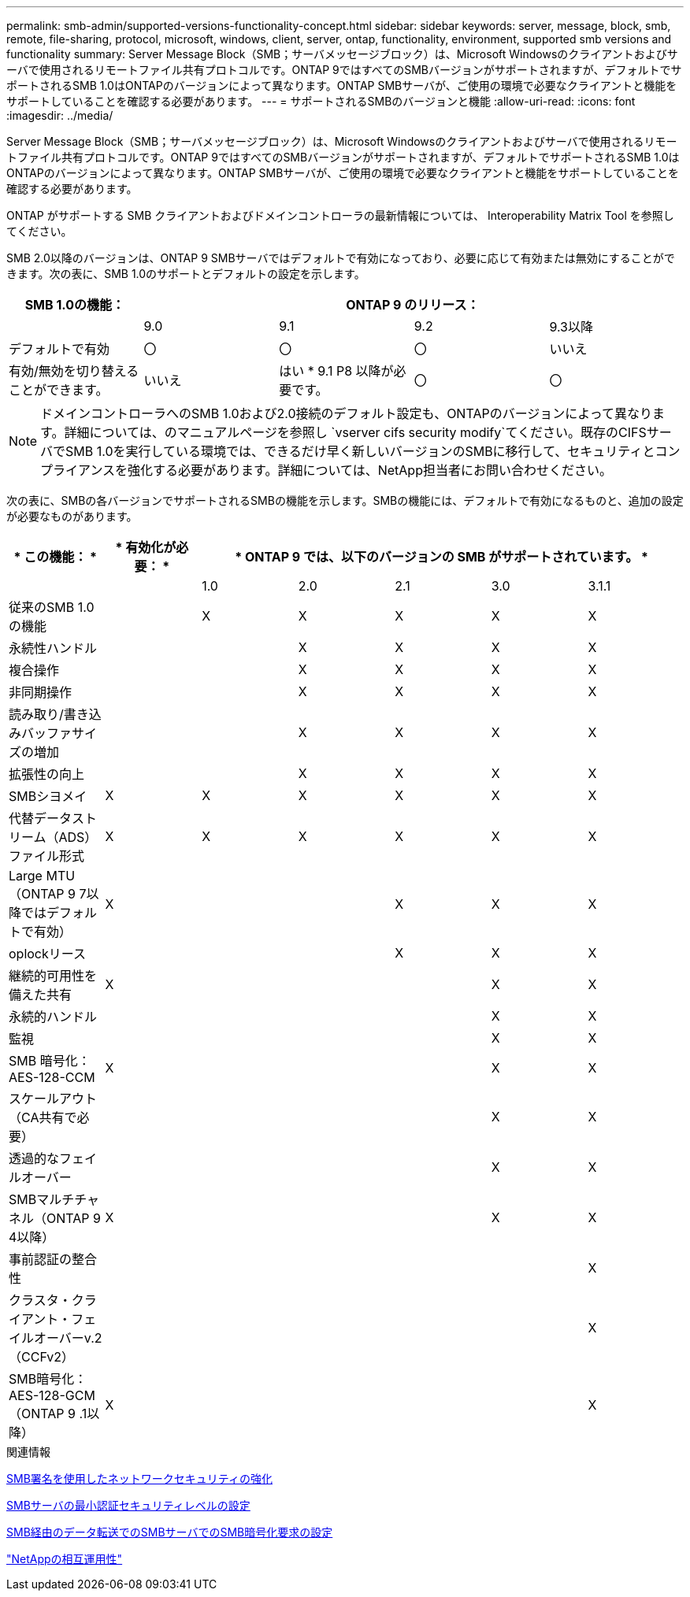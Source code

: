 ---
permalink: smb-admin/supported-versions-functionality-concept.html 
sidebar: sidebar 
keywords: server, message, block, smb, remote, file-sharing, protocol, microsoft, windows, client, server, ontap, functionality, environment, supported smb versions and functionality 
summary: Server Message Block（SMB；サーバメッセージブロック）は、Microsoft Windowsのクライアントおよびサーバで使用されるリモートファイル共有プロトコルです。ONTAP 9ではすべてのSMBバージョンがサポートされますが、デフォルトでサポートされるSMB 1.0はONTAPのバージョンによって異なります。ONTAP SMBサーバが、ご使用の環境で必要なクライアントと機能をサポートしていることを確認する必要があります。 
---
= サポートされるSMBのバージョンと機能
:allow-uri-read: 
:icons: font
:imagesdir: ../media/


[role="lead"]
Server Message Block（SMB；サーバメッセージブロック）は、Microsoft Windowsのクライアントおよびサーバで使用されるリモートファイル共有プロトコルです。ONTAP 9ではすべてのSMBバージョンがサポートされますが、デフォルトでサポートされるSMB 1.0はONTAPのバージョンによって異なります。ONTAP SMBサーバが、ご使用の環境で必要なクライアントと機能をサポートしていることを確認する必要があります。

ONTAP がサポートする SMB クライアントおよびドメインコントローラの最新情報については、 Interoperability Matrix Tool を参照してください。

SMB 2.0以降のバージョンは、ONTAP 9 SMBサーバではデフォルトで有効になっており、必要に応じて有効または無効にすることができます。次の表に、SMB 1.0のサポートとデフォルトの設定を示します。

|===
| SMB 1.0の機能： 4+| ONTAP 9 のリリース： 


 a| 
 a| 
9.0
 a| 
9.1
 a| 
9.2
 a| 
9.3以降



 a| 
デフォルトで有効
 a| 
〇
 a| 
〇
 a| 
〇
 a| 
いいえ



 a| 
有効/無効を切り替えることができます。
 a| 
いいえ
 a| 
はい * 9.1 P8 以降が必要です。
 a| 
〇
 a| 
〇

|===
[NOTE]
====
ドメインコントローラへのSMB 1.0および2.0接続のデフォルト設定も、ONTAPのバージョンによって異なります。詳細については、のマニュアルページを参照し `vserver cifs security modify`てください。既存のCIFSサーバでSMB 1.0を実行している環境では、できるだけ早く新しいバージョンのSMBに移行して、セキュリティとコンプライアンスを強化する必要があります。詳細については、NetApp担当者にお問い合わせください。

====
次の表に、SMBの各バージョンでサポートされるSMBの機能を示します。SMBの機能には、デフォルトで有効になるものと、追加の設定が必要なものがあります。

|===
| * この機能： * | * 有効化が必要： * 5+| * ONTAP 9 では、以下のバージョンの SMB がサポートされています。 * 


 a| 
 a| 
 a| 
1.0
 a| 
2.0
 a| 
2.1
 a| 
3.0
 a| 
3.1.1



 a| 
従来のSMB 1.0の機能
 a| 
 a| 
X
 a| 
X
 a| 
X
 a| 
X
 a| 
X



 a| 
永続性ハンドル
 a| 
 a| 
 a| 
X
 a| 
X
 a| 
X
 a| 
X



 a| 
複合操作
 a| 
 a| 
 a| 
X
 a| 
X
 a| 
X
 a| 
X



 a| 
非同期操作
 a| 
 a| 
 a| 
X
 a| 
X
 a| 
X
 a| 
X



 a| 
読み取り/書き込みバッファサイズの増加
 a| 
 a| 
 a| 
X
 a| 
X
 a| 
X
 a| 
X



 a| 
拡張性の向上
 a| 
 a| 
 a| 
X
 a| 
X
 a| 
X
 a| 
X



 a| 
SMBシヨメイ
 a| 
X
 a| 
X
 a| 
X
 a| 
X
 a| 
X
 a| 
X



 a| 
代替データストリーム（ADS）ファイル形式
 a| 
X
 a| 
X
 a| 
X
 a| 
X
 a| 
X
 a| 
X



 a| 
Large MTU（ONTAP 9 7以降ではデフォルトで有効）
 a| 
X
 a| 
 a| 
 a| 
X
 a| 
X
 a| 
X



 a| 
oplockリース
 a| 
 a| 
 a| 
 a| 
X
 a| 
X
 a| 
X



 a| 
継続的可用性を備えた共有
 a| 
X
 a| 
 a| 
 a| 
 a| 
X
 a| 
X



 a| 
永続的ハンドル
 a| 
 a| 
 a| 
 a| 
 a| 
X
 a| 
X



 a| 
監視
 a| 
 a| 
 a| 
 a| 
 a| 
X
 a| 
X



 a| 
SMB 暗号化： AES-128-CCM
 a| 
X
 a| 
 a| 
 a| 
 a| 
X
 a| 
X



 a| 
スケールアウト（CA共有で必要）
 a| 
 a| 
 a| 
 a| 
 a| 
X
 a| 
X



 a| 
透過的なフェイルオーバー
 a| 
 a| 
 a| 
 a| 
 a| 
X
 a| 
X



 a| 
SMBマルチチャネル（ONTAP 9 4以降）
 a| 
X
 a| 
 a| 
 a| 
 a| 
X
 a| 
X



 a| 
事前認証の整合性
 a| 
 a| 
 a| 
 a| 
 a| 
 a| 
X



 a| 
クラスタ・クライアント・フェイルオーバーv.2（CCFv2）
 a| 
 a| 
 a| 
 a| 
 a| 
 a| 
X



 a| 
SMB暗号化：AES-128-GCM（ONTAP 9 .1以降）
 a| 
X
 a| 
 a| 
 a| 
 a| 
 a| 
X

|===
.関連情報
xref:signing-enhance-network-security-concept.adoc[SMB署名を使用したネットワークセキュリティの強化]

xref:set-server-minimum-authentication-security-level-task.adoc[SMBサーバの最小認証セキュリティレベルの設定]

xref:configure-required-encryption-concept.adoc[SMB経由のデータ転送でのSMBサーバでのSMB暗号化要求の設定]

https://mysupport.netapp.com/NOW/products/interoperability["NetAppの相互運用性"^]
